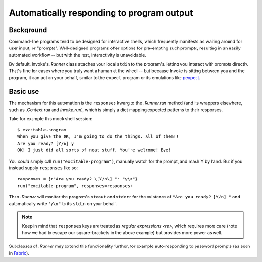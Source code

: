 ==========================================
Automatically responding to program output
==========================================

Background
==========

Command-line programs tend to be designed for interactive shells, which
frequently manifests as waiting around for user input, or "prompts".
Well-designed programs offer options for pre-empting such prompts, resulting in
an easily automated workflow -- but with the rest, interactivity is
unavoidable.

By default, Invoke's `.Runner` class attaches your local ``stdin`` to the
program's, letting you interact with prompts directly. That's fine for cases
where you truly want a human at the wheel -- but because Invoke is sitting
between you and the program, it can act on your behalf, similar to the
``expect`` program or its emulations like `pexpect
<https://pexpect.readthedocs.org>`_.

Basic use
=========

The mechanism for this automation is the ``responses`` kwarg to the
`.Runner.run` method (and its wrappers elsewhere, such as `.Context.run` and
`invoke.run`), which is simply a dict mapping expected patterns to their
responses.

Take for example this mock shell session::

    $ excitable-program
    When you give the OK, I'm going to do the things. All of them!!
    Are you ready? [Y/n] y
    OK! I just did all sorts of neat stuff. You're welcome! Bye!

You *could* simply call ``run("excitable-program")``, manually watch for the
prompt, and mash Y by hand. But if you instead supply ``responses`` like so::

    responses = {r"Are you ready? \[Y/n\] ": "y\n"}
    run("excitable-program", responses=responses)

Then `.Runner` will monitor the program's ``stdout`` and ``stderr`` for
the existence of ``"Are you ready? [Y/n] "`` and automatically write
``"y\n"`` to its ``stdin`` on your behalf.

.. note::
    Keep in mind that ``responses`` keys are treated as `regular expressions
    <re>`, which requires more care (note how we had to escape our
    square-brackets in the above example) but provides more power as well.

Subclasses of `.Runner` may extend this functionality further, for example
auto-responding to password prompts (as seen in `Fabric
<http://fabfile.org>`_).
